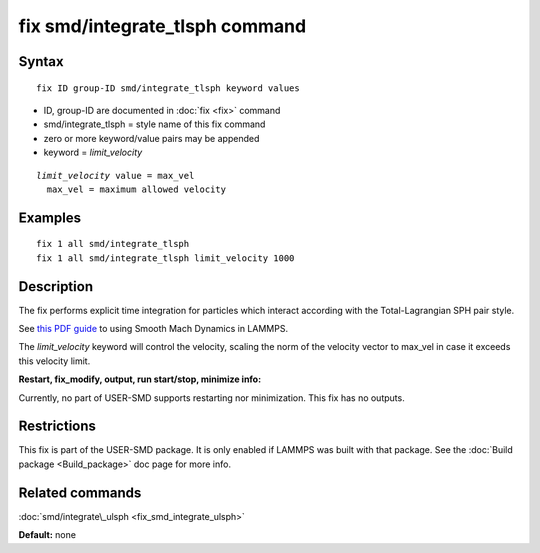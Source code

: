 .. index:: fix smd/integrate\_tlsph

fix smd/integrate\_tlsph command
================================

Syntax
""""""


.. parsed-literal::

   fix ID group-ID smd/integrate_tlsph keyword values

* ID, group-ID are documented in :doc:`fix <fix>` command
* smd/integrate\_tlsph = style name of this fix command
* zero or more keyword/value pairs may be appended
* keyword = *limit\_velocity*


.. parsed-literal::

     *limit_velocity* value = max_vel
       max_vel = maximum allowed velocity

Examples
""""""""


.. parsed-literal::

   fix 1 all smd/integrate_tlsph
   fix 1 all smd/integrate_tlsph limit_velocity 1000

Description
"""""""""""

The fix performs explicit time integration for particles which
interact according with the Total-Lagrangian SPH pair style.

See `this PDF guide <PDF/SMD_LAMMPS_userguide.pdf>`_ to using Smooth Mach
Dynamics in LAMMPS.

The *limit\_velocity* keyword will control the velocity, scaling the
norm of the velocity vector to max\_vel in case it exceeds this
velocity limit.

**Restart, fix\_modify, output, run start/stop, minimize info:**

Currently, no part of USER-SMD supports restarting nor
minimization. This fix has no outputs.

Restrictions
""""""""""""


This fix is part of the USER-SMD package.  It is only enabled if
LAMMPS was built with that package.  See the :doc:`Build package <Build_package>` doc page for more info.

Related commands
""""""""""""""""

:doc:`smd/integrate\_ulsph <fix_smd_integrate_ulsph>`

**Default:** none


.. _lws: http://lammps.sandia.gov
.. _ld: Manual.html
.. _lc: Commands_all.html
